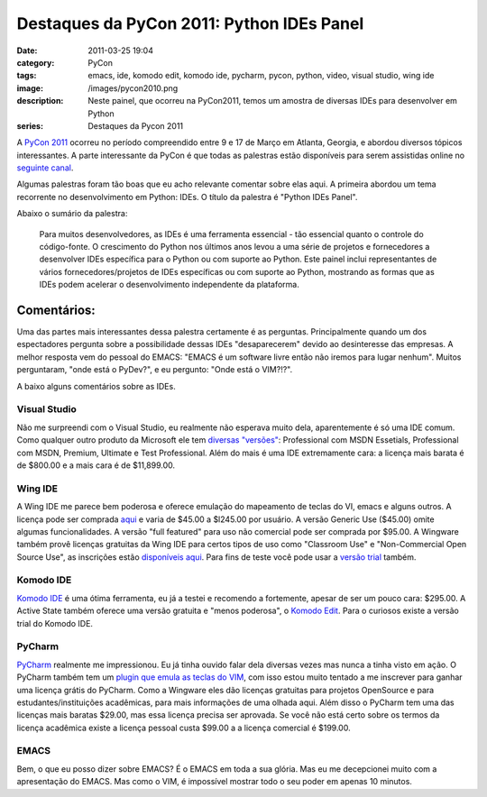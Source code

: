 Destaques da PyCon 2011: Python IDEs Panel
##########################################
:date: 2011-03-25 19:04
:category: PyCon
:tags: emacs, ide, komodo edit, komodo ide, pycharm, pycon, python, video, visual studio, wing ide
:image: /images/pycon2010.png
:description: Neste painel, que ocorreu na PyCon2011, temos um amostra de diversas IDEs para desenvolver em Python
:series: Destaques da Pycon 2011

A `PyCon 2011`_ ocorreu no período compreendido entre 9 e 17 de Março em Atlanta, Georgia, e abordou diversos tópicos interessantes. A parte interessante da PyCon é que todas as palestras estão disponíveis para serem assistidas online no `seguinte canal`_.

.. image:: {filename}/images/pycon2010.png
        :align: center
        :alt: PyCon2011 Logo

Algumas palestras foram tão boas que eu acho relevante comentar sobre elas aqui. A primeira abordou um tema recorrente no desenvolvimento em Python: IDEs. O título da palestra é "Python IDEs Panel".

.. more

Abaixo o sumário da palestra:

    Para muitos desenvolvedores, as IDEs é uma ferramenta essencial - tão
    essencial quanto o controle do código-fonte. O crescimento do Python
    nos últimos anos levou a uma série de projetos e fornecedores a
    desenvolver IDEs específica para o Python ou com suporte ao Python.
    Este painel inclui representantes de vários fornecedores/projetos de
    IDEs específicas ou com suporte ao Python, mostrando as formas que
    as IDEs podem acelerar o desenvolvimento independente da plataforma.

.. raw:: html

        <p style="text-align: center;"><object classid="clsid:d27cdb6e-ae6d-11cf-96b8-444553540000" width="480" height="390" codebase="http://download.macromedia.com/pub/shockwave/cabs/flash/swflash.cab#version=6,0,40,0"><param name="src" value="http://blip.tv/play/g4VigquUYgI" /><param name="allowfullscreen" value="true" /><embed type="application/x-shockwave-flash" width="480" height="390" src="http://blip.tv/play/g4VigquUYgI" allowfullscreen="true"></embed></object></p>

Comentários:
~~~~~~~~~~~~

Uma das partes mais interessantes dessa palestra certamente é as perguntas. Principalmente quando um dos espectadores pergunta sobre a possibilidade dessas IDEs "desaparecerem" devido ao desinteresse das empresas. A melhor resposta vem do pessoal do EMACS: "EMACS é um software livre então não iremos para lugar nenhum". Muitos perguntaram, "onde está o PyDev?", e eu pergunto: "Onde está o VIM?!?".

A baixo alguns comentários sobre as IDEs.

Visual Studio
^^^^^^^^^^^^^

Não me surpreendi com o Visual Studio, eu realmente não esperava muito dela, aparentemente é só uma IDE comum. Como qualquer outro produto da Microsoft ele tem `diversas "versões"`_: Professional com MSDN Essetials, Professional com MSDN, Premium, Ultimate e Test Professional.  Além do mais é uma IDE extremamente cara: a licença mais barata é de $800.00 e a mais cara é de $11,899.00.

Wing IDE
^^^^^^^^

A Wing IDE me parece bem poderosa e oferece emulação do mapeamento de teclas do VI, emacs e alguns outros. A licença pode ser comprada `aqui`_ e varia de $45.00 a $l245.00 por usuário. A versão Generic Use ($45.00) omite algumas funcionalidades. A versão "full featured" para uso não comercial pode ser comprada por $95.00. A Wingware também provê licenças gratuitas da Wing IDE para certos tipos de uso como "Classroom Use" e "Non-Commercial Open Source Use", as inscrições estão `disponíveis aqui`_. Para fins de teste você pode usar a `versão trial`_ também.

Komodo IDE
^^^^^^^^^^

`Komodo IDE`_ é uma ótima ferramenta, eu já a testei e recomendo a fortemente, apesar de ser um pouco cara: $295.00. A Active State também oferece uma versão gratuita e "menos poderosa", o `Komodo Edit`_. Para o curiosos existe a versão trial do Komodo IDE.

PyCharm
^^^^^^^

`PyCharm`_ realmente me impressionou. Eu já tinha ouvido falar dela diversas vezes mas nunca a tinha visto em ação. O PyCharm também tem um `plugin que emula as teclas do VIM`_, com isso estou muito tentado a me inscrever para ganhar uma licença grátis do PyCharm. Como a Wingware eles dão licenças gratuitas para projetos OpenSource e para estudantes/instituições acadêmicas, para mais informações de uma olhada aqui. Além disso o PyCharm tem uma das licenças mais baratas $29.00, mas essa licença precisa ser aprovada. Se você não está certo sobre os termos da licença acadêmica existe a licença pessoal custa $99.00 a a licença comercial é $199.00.

EMACS
^^^^^

Bem, o que eu posso dizer sobre EMACS? É o EMACS em toda a sua glória.  Mas eu me decepcionei muito com a apresentação do EMACS. Mas como o VIM, é impossível mostrar todo o seu poder em apenas 10 minutos.

.. _PyCon 2011: http://us.pycon.org/2011/home/
.. _seguinte canal: http://pycon.blip.tv/posts?view=archive
.. _|image1|: {filename}/images/pycon2010.png
.. _diversas "versões": http://www.microsoft.com/visualstudio/en-us/products/2010-editions/product-comparison
.. _aqui: https://wingware.com/store/purchase
.. _disponíveis aqui: http://wingware.com/store/free
.. _versão trial: http://wingware.com/wingide/trial?submit.x=44&submit.y=9
.. _Komodo IDE: http://www.activestate.com/komodo-ide/downloads
.. _Komodo Edit: http://www.activestate.com/komodo-edit
.. _PyCharm: http://www.jetbrains.com/pycharm/buy/index.jsp
.. _plugin que emula as teclas do VIM: http://plugins.intellij.net/plugin/?pycharm&id=164

